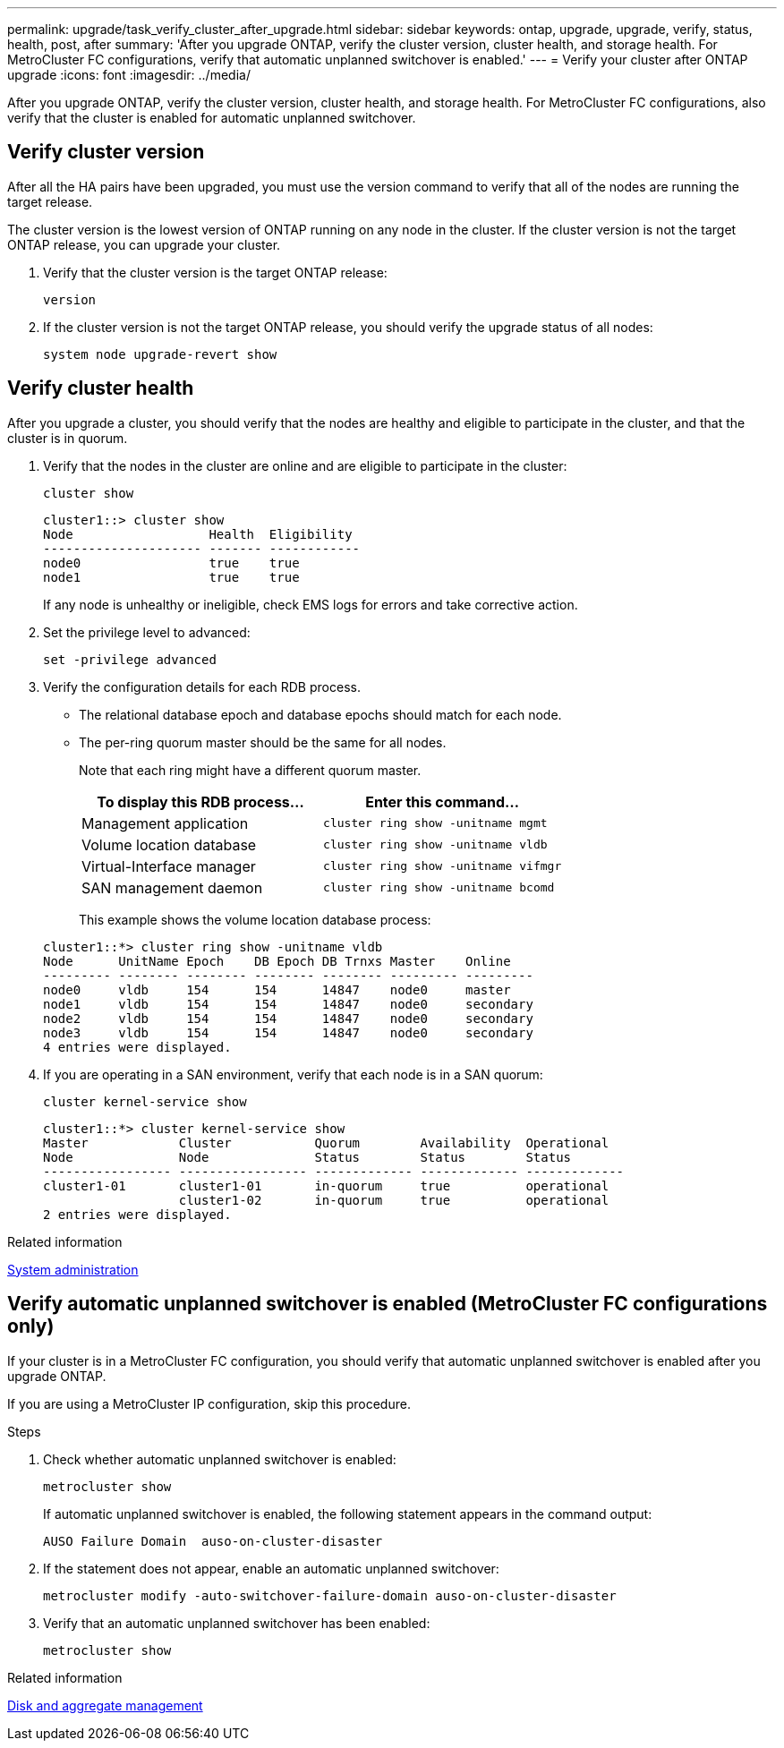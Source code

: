 ---
permalink: upgrade/task_verify_cluster_after_upgrade.html
sidebar: sidebar
keywords: ontap, upgrade, upgrade, verify, status, health, post, after
summary: 'After you upgrade ONTAP, verify the cluster version, cluster health, and storage health.  For MetroCluster FC configurations, verify that automatic unplanned switchover is enabled.'
---
= Verify your cluster after ONTAP upgrade
:icons: font
:imagesdir: ../media/

[.lead]
After you upgrade ONTAP, verify the cluster version, cluster health, and storage health.  For MetroCluster FC configurations, also verify that the cluster is enabled for automatic unplanned switchover.


== Verify cluster version

After all the HA pairs have been upgraded, you must use the version command to verify that all of the nodes are running the target release.

The cluster version is the lowest version of ONTAP running on any node in the cluster. If the cluster version is not the target ONTAP release, you can upgrade your cluster.

. Verify that the cluster version is the target ONTAP release:
+
[source,cli]
----
version
----

. If the cluster version is not the target ONTAP release, you should verify the upgrade status of all nodes:
+
[source,cli]
----
system node upgrade-revert show
----

== Verify cluster health

After you upgrade a cluster, you should verify that the nodes are healthy and eligible to participate in the cluster, and that the cluster is in quorum.

. Verify that the nodes in the cluster are online and are eligible to participate in the cluster:
+
[source,cli]
----
cluster show
----
+
----
cluster1::> cluster show
Node                  Health  Eligibility
--------------------- ------- ------------
node0                 true    true
node1                 true    true
----
+
If any node is unhealthy or ineligible, check EMS logs for errors and take corrective action.

. Set the privilege level to advanced:
+
[source,cli]
----
set -privilege advanced
----

. Verify the configuration details for each RDB process.
* The relational database epoch and database epochs should match for each node.
* The per-ring quorum master should be the same for all nodes.
+
Note that each ring might have a different quorum master.

+

|===

h| To display this RDB process... h| Enter this command...

a|
Management application
a|
`cluster ring show -unitname mgmt`
a|
Volume location database
a|
`cluster ring show -unitname vldb`
a|
Virtual-Interface manager
a|
`cluster ring show -unitname vifmgr`
a|
SAN management daemon
a|
`cluster ring show -unitname bcomd`
|===

+
This example shows the volume location database process:

+
----
cluster1::*> cluster ring show -unitname vldb
Node      UnitName Epoch    DB Epoch DB Trnxs Master    Online
--------- -------- -------- -------- -------- --------- ---------
node0     vldb     154      154      14847    node0     master
node1     vldb     154      154      14847    node0     secondary
node2     vldb     154      154      14847    node0     secondary
node3     vldb     154      154      14847    node0     secondary
4 entries were displayed.
----

. If you are operating in a SAN environment, verify that each node is in a SAN quorum: 
+
[source,cli]
----
cluster kernel-service show
----
+
----
cluster1::*> cluster kernel-service show
Master            Cluster           Quorum        Availability  Operational
Node              Node              Status        Status        Status
----------------- ----------------- ------------- ------------- -------------
cluster1-01       cluster1-01       in-quorum     true          operational
                  cluster1-02       in-quorum     true          operational
2 entries were displayed.
----


.Related information

link:../system-admin/index.html[System administration]

== Verify automatic unplanned switchover is enabled (MetroCluster FC configurations only)

If your cluster is in a MetroCluster FC configuration, you should verify that automatic unplanned switchover is enabled after you upgrade ONTAP.

If you are using a MetroCluster IP configuration, skip this procedure.

.Steps

. Check whether automatic unplanned switchover is enabled:
+
[source,cli]
----
metrocluster show
----
+
If automatic unplanned switchover is enabled, the following statement appears in the command output:
+
----
AUSO Failure Domain  auso-on-cluster-disaster
----

. If the statement does not appear, enable an automatic unplanned switchover:
+
[source,cli]
----
metrocluster modify -auto-switchover-failure-domain auso-on-cluster-disaster
----

. Verify that an automatic unplanned switchover has been enabled:
+
[source,cli]
----
metrocluster show
----

// BURT 1387815, 21 FEB 2022


.Related information

link:../disks-aggregates/index.html[Disk and aggregate management]

// 2023 Dec 13< ONTAPDOC 1275
// 2023 Aug 30, ONTAPDOC 1257
// 2023 Aug 30, ONTAPDOC-1287
// 2022-04-25, BURT 1454366
// BURT 1387815, 21 FEB 2022
// 2022-06-27, Jira KDA-1528
